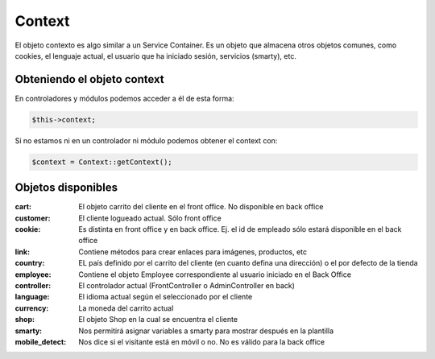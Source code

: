 Context
=======

El objeto contexto es algo similar a un Service Container. Es un objeto que almacena otros objetos comunes,
como cookies, el lenguaje actual, el usuario que ha iniciado sesión, servicios (smarty), etc.


Obteniendo el objeto context
############################

En controladores y módulos podemos acceder a él de esta forma:

.. code-block:: php

  $this->context;


Si no estamos ni en un controlador ni módulo podemos obtener el context con:

.. code-block:: php

  $context = Context::getContext();


Objetos disponibles
###################

:cart: El objeto carrito del cliente en el front office. No disponible en back office
:customer: El cliente logueado actual. Sólo front office
:cookie: Es distinta en front office y en back office. Ej. el id de empleado sólo estará disponible en el back office
:link: Contiene métodos para crear enlaces para imágenes, productos, etc
:country: EL país definido por el carrito del cliente (en cuanto defina una dirección) o el por defecto de la tienda
:employee: Contiene el objeto Employee correspondiente al usuario iniciado en el Back Office
:controller: El controlador actual (FrontController o AdminController en back)
:language: El idioma actual según el seleccionado por el cliente
:currency: La moneda del carrito actual
:shop: El objeto Shop en la cual se encuentra el cliente
:smarty: Nos permitirá asignar variables a smarty para mostrar después en la plantilla
:mobile_detect: Nos dice si el visitante está en móvil o no. No es válido para la back office
